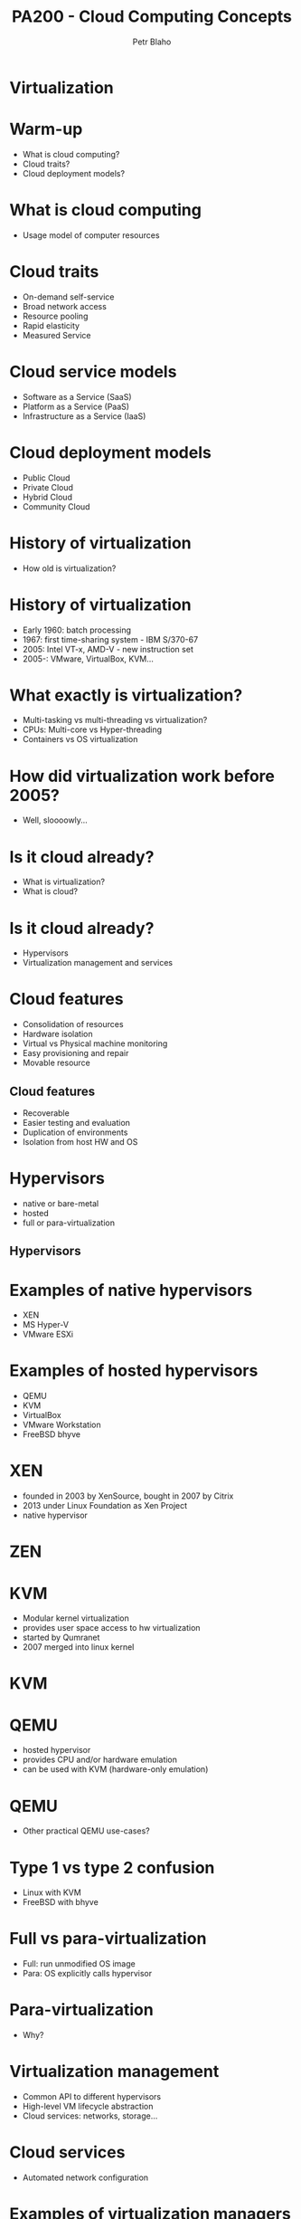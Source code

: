 #+TITLE: PA200 - Cloud Computing Concepts
#+AUTHOR: Petr Blaho
#+EMAIL: pblaho@redhat.com
#+LaTeX_CLASS: beamer
#+BEAMER_FRAME_LEVEL: 2
#+REVEAL_HLEVEL: 3
#+REVEAL_THEME: solarized
#+OPTIONS: num:nil toc:nil
#+OPTIONS: reveal_single_file:t


* Virtualization

* Warm-up
#+ATTR_REVEAL: :frag (appear)
 - What is cloud computing?
 - Cloud traits?
 - Cloud deployment models?

* What is cloud computing
#+ATTR_REVEAL: :frag (appear)
 - Usage model of computer resources

* Cloud traits
#+ATTR_REVEAL: :frag (appear)
 - On-demand self-service
 - Broad network access
 - Resource pooling
 - Rapid elasticity
 - Measured Service

* Cloud service models
#+ATTR_REVEAL: :frag (appear)
 - Software as a Service (SaaS)
 - Platform as a Service (PaaS)
 - Infrastructure as a Service (IaaS)

* Cloud deployment models
#+ATTR_REVEAL: :frag (appear)
 - Public Cloud
 - Private Cloud
 - Hybrid Cloud
 - Community Cloud

* History of virtualization
#+ATTR_REVEAL: :frag (appear)
 - How old is virtualization?

* History of virtualization
#+ATTR_REVEAL: :frag (appear)
 - Early 1960: batch processing
 - 1967: first time-sharing system - IBM S/370-67
 - 2005: Intel VT-x, AMD-V - new instruction set
 - 2005-: VMware, VirtualBox, KVM...

* What exactly is virtualization?
#+ATTR_REVEAL: :frag (appear)
 - Multi-tasking vs multi-threading vs virtualization?
 - CPUs: Multi-core vs Hyper-threading
 - Containers vs OS virtualization

* How did virtualization work before 2005?
#+ATTR_REVEAL: :frag (appear)
 - Well, sloooowly...

* Is it cloud already?
#+ATTR_REVEAL: :frag (appear)
 - What is virtualization?
 - What is cloud?

* Is it cloud already?
#+ATTR_REVEAL: :frag (appear)
 - Hypervisors
 - Virtualization management and services

* Cloud features
#+ATTR_REVEAL: :frag (appear)
 -  Consolidation of resources
 -  Hardware isolation
 -  Virtual vs Physical machine monitoring
 -  Easy provisioning and repair
 -  Movable resource

** Cloud features
#+ATTR_REVEAL: :frag (appear)
 -  Recoverable
 -  Easier testing and evaluation
 -  Duplication of environments
 -  Isolation from host HW and OS

* Hypervisors
#+ATTR_REVEAL: :frag (appear)
 - native or bare-metal
 - hosted
 - full or para-virtualization

** Hypervisors
[[./hyperviseur.png]]

* Examples of native hypervisors
#+ATTR_REVEAL: :frag (appear)
 -  XEN
 -  MS Hyper-V
 -  VMware ESXi

* Examples of hosted hypervisors
#+ATTR_REVEAL: :frag (appear)
 - QEMU
 - KVM
 - VirtualBox
 - VMware Workstation
 - FreeBSD bhyve

* XEN
#+ATTR_REVEAL: :frag (appear)
 - founded in 2003 by XenSource, bought in 2007 by Citrix
 - 2013 under Linux Foundation as Xen Project
 - native hypervisor

* ZEN
[[./xen.png]]

* KVM
#+ATTR_REVEAL: :frag (appear)
 - Modular kernel virtualization
 - provides user space access to hw virtualization
 - started by Qumranet
 - 2007 merged into linux kernel

* KVM
[[./kvm.png]]

* QEMU
#+ATTR_REVEAL: :frag (appear)
 -  hosted hypervisor
 -  provides CPU and/or hardware emulation
 -  can be used with KVM (hardware-only emulation)

* QEMU
#+ATTR_REVEAL: :frag (appear)
 - Other practical QEMU use-cases?

* Type 1 vs type 2 confusion
#+ATTR_REVEAL: :frag (appear)
 - Linux with KVM
 - FreeBSD with bhyve

* Full vs para-virtualization
#+ATTR_REVEAL: :frag (appear)
 - Full: run unmodified OS image
 - Para: OS explicitly calls hypervisor

* Para-virtualization
#+ATTR_REVEAL: :frag (appear)
 - Why?

* Virtualization management
#+ATTR_REVEAL: :frag (appear)
 - Common API to different hypervisors
 - High-level VM lifecycle abstraction
 - Cloud services: networks, storage...

* Cloud services
#+ATTR_REVEAL: :frag (appear)
 - Automated network configuration


* Examples of virtualization managers
#+ATTR_REVEAL: :frag (appear)
 - libvirt
 - oVirt
 - OpenStack

* Libvirt
#+ATTR_REVEAL: :frag (appear)
 - Common API for hypervisor type abstraction supports
 - LXC
 - KVM/QEMU, Xen, VirtualBox
 - VMware ESXi and Workstation
 - MS Hyper-V, IBM PowerVM

* Libvirt
[[./libvirt.png]]

* oVirt
#+ATTR_REVEAL: :frag (appear)
 -  virtualization management platform
 -  on top of KVM
 -  upstream for RHV
 -  engine
 -  node
 -  VDSM - virtual desktop and server manager

* OpenStack
#+ATTR_REVEAL: :frag (appear)
 - software platform for cloud computing
 - started in 2010 by Rackspace and NASA
 - in 2012 founded OpenStack Foundation

* OpenStack
[[./openstack.jpg]]

* OpenStack
[[./openstack-detailed.png]]

* Hypervisors vs Containers
#+ATTR_REVEAL: :frag (appear)
 - Hypervisors spawn VMs
 - Containers isolates apps to namespaces

* Example containers
#+ATTR_REVEAL: :frag (appear)
 - Docker
 - LXC
 - OpenVZ
 - chroot

* Recap
#+ATTR_REVEAL: :frag (appear)
 - Why should we use virtualization?
 - What types of hypervisors we know? Any examples?
 - Name some projects that uses or build on top of hypervisor technologies?
